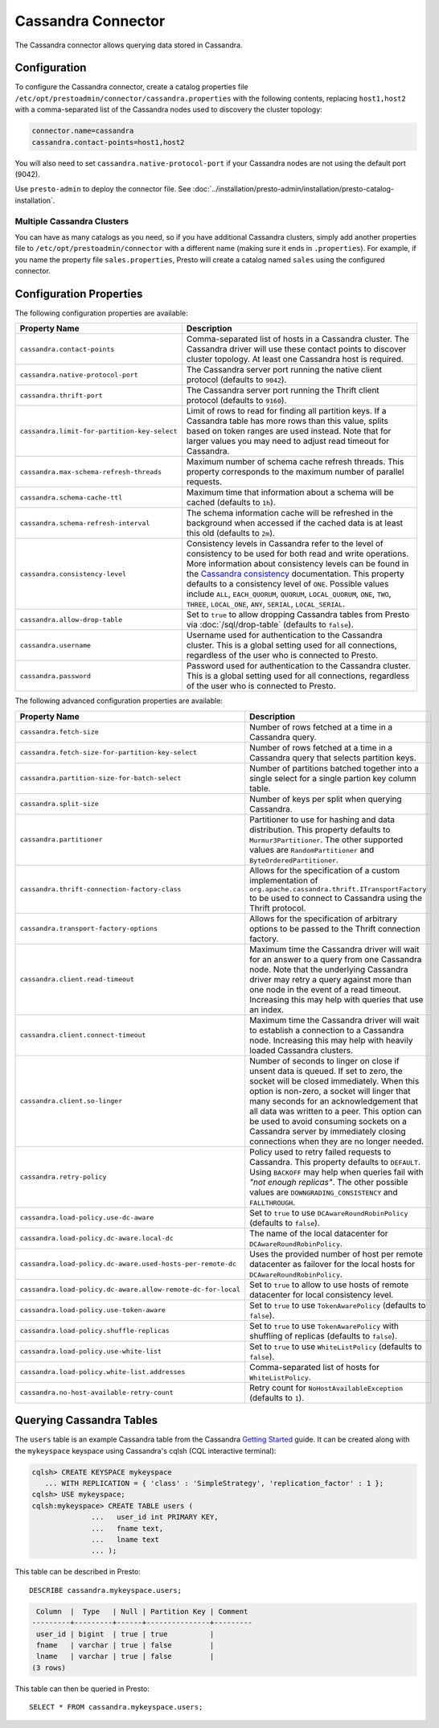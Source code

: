 ===================
Cassandra Connector
===================

The Cassandra connector allows querying data stored in Cassandra.

Configuration
-------------

To configure the Cassandra connector, create a catalog properties file
``/etc/opt/prestoadmin/connector/cassandra.properties`` with the following contents,
replacing ``host1,host2`` with a comma-separated list of the Cassandra
nodes used to discovery the cluster topology:

.. code-block:: none

    connector.name=cassandra
    cassandra.contact-points=host1,host2

You will also need to set ``cassandra.native-protocol-port`` if your
Cassandra nodes are not using the default port (9042).

Use ``presto-admin`` to deploy the connector file. See :doc:`../installation/presto-admin/installation/presto-catalog-installation`.

Multiple Cassandra Clusters
^^^^^^^^^^^^^^^^^^^^^^^^^^^

You can have as many catalogs as you need, so if you have additional
Cassandra clusters, simply add another properties file to ``/etc/opt/prestoadmin/connector``
with a different name (making sure it ends in ``.properties``). For
example, if you name the property file ``sales.properties``, Presto
will create a catalog named ``sales`` using the configured connector.

Configuration Properties
------------------------

The following configuration properties are available:

================================================== ======================================================================
Property Name                                      Description
================================================== ======================================================================
``cassandra.contact-points``                       Comma-separated list of hosts in a Cassandra cluster. The Cassandra
                                                   driver will use these contact points to discover cluster topology.
                                                   At least one Cassandra host is required.

``cassandra.native-protocol-port``                 The Cassandra server port running the native client protocol
                                                   (defaults to ``9042``).

``cassandra.thrift-port``                          The Cassandra server port running the Thrift client protocol
                                                   (defaults to ``9160``).

``cassandra.limit-for-partition-key-select``       Limit of rows to read for finding all partition keys. If a
                                                   Cassandra table has more rows than this value, splits based on
                                                   token ranges are used instead. Note that for larger values you
                                                   may need to adjust read timeout for Cassandra.

``cassandra.max-schema-refresh-threads``           Maximum number of schema cache refresh threads. This property
                                                   corresponds to the maximum number of parallel requests.

``cassandra.schema-cache-ttl``                     Maximum time that information about a schema will be cached
                                                   (defaults to ``1h``).

``cassandra.schema-refresh-interval``              The schema information cache will be refreshed in the background
                                                   when accessed if the cached data is at least this old
                                                   (defaults to ``2m``).

``cassandra.consistency-level``                    Consistency levels in Cassandra refer to the level of consistency
                                                   to be used for both read and write operations.  More information
                                                   about consistency levels can be found in the
                                                   `Cassandra consistency`_ documentation. This property defaults to
                                                   a consistency level of ``ONE``. Possible values include ``ALL``,
                                                   ``EACH_QUORUM``, ``QUORUM``, ``LOCAL_QUORUM``, ``ONE``, ``TWO``,
                                                   ``THREE``, ``LOCAL_ONE``, ``ANY``, ``SERIAL``, ``LOCAL_SERIAL``.

``cassandra.allow-drop-table``                     Set to ``true`` to allow dropping Cassandra tables from Presto
                                                   via :doc:`/sql/drop-table` (defaults to ``false``).

``cassandra.username``                             Username used for authentication to the Cassandra cluster.
                                                   This is a global setting used for all connections, regardless
                                                   of the user who is connected to Presto.

``cassandra.password``                             Password used for authentication to the Cassandra cluster.
                                                   This is a global setting used for all connections, regardless
                                                   of the user who is connected to Presto.
================================================== ======================================================================

.. _Cassandra consistency: http://www.datastax.com/documentation/cassandra/2.0/cassandra/dml/dml_config_consistency_c.html

The following advanced configuration properties are available:

============================================================= ======================================================================
Property Name                                                 Description
============================================================= ======================================================================
``cassandra.fetch-size``                                      Number of rows fetched at a time in a Cassandra query.

``cassandra.fetch-size-for-partition-key-select``             Number of rows fetched at a time in a Cassandra query that
                                                              selects partition keys.

``cassandra.partition-size-for-batch-select``                 Number of partitions batched together into a single select for a
                                                              single partion key column table.

``cassandra.split-size``                                      Number of keys per split when querying Cassandra.

``cassandra.partitioner``                                     Partitioner to use for hashing and data distribution. This
                                                              property defaults to ``Murmur3Partitioner``. The other supported
                                                              values are ``RandomPartitioner`` and ``ByteOrderedPartitioner``.

``cassandra.thrift-connection-factory-class``                 Allows for the specification of a custom implementation of
                                                              ``org.apache.cassandra.thrift.ITransportFactory`` to be used to
                                                              connect to Cassandra using the Thrift protocol.

``cassandra.transport-factory-options``                       Allows for the specification of arbitrary options to be passed to
                                                              the Thrift connection factory.

``cassandra.client.read-timeout``                             Maximum time the Cassandra driver will wait for an
                                                              answer to a query from one Cassandra node. Note that the underlying
                                                              Cassandra driver may retry a query against more than one node in
                                                              the event of a read timeout. Increasing this may help with queries
                                                              that use an index.

``cassandra.client.connect-timeout``                          Maximum time the Cassandra driver will wait to establish
                                                              a connection to a Cassandra node. Increasing this may help with
                                                              heavily loaded Cassandra clusters.

``cassandra.client.so-linger``                                Number of seconds to linger on close if unsent data is queued.
                                                              If set to zero, the socket will be closed immediately.
                                                              When this option is non-zero, a socket will linger that many
                                                              seconds for an acknowledgement that all data was written to a
                                                              peer. This option can be used to avoid consuming sockets on a
                                                              Cassandra server by immediately closing connections when they
                                                              are no longer needed.

``cassandra.retry-policy``                                    Policy used to retry failed requests to Cassandra. This property
                                                              defaults to ``DEFAULT``. Using ``BACKOFF`` may help when
                                                              queries fail with *"not enough replicas"*. The other possible
                                                              values are ``DOWNGRADING_CONSISTENCY`` and ``FALLTHROUGH``.

``cassandra.load-policy.use-dc-aware``                        Set to ``true`` to use ``DCAwareRoundRobinPolicy``
                                                              (defaults to ``false``).

``cassandra.load-policy.dc-aware.local-dc``                   The name of the local datacenter for ``DCAwareRoundRobinPolicy``.

``cassandra.load-policy.dc-aware.used-hosts-per-remote-dc``   Uses the provided number of host per remote datacenter
                                                              as failover for the local hosts for ``DCAwareRoundRobinPolicy``.

``cassandra.load-policy.dc-aware.allow-remote-dc-for-local``  Set to ``true`` to allow to use hosts of
                                                              remote datacenter for local consistency level.

``cassandra.load-policy.use-token-aware``                     Set to ``true`` to use ``TokenAwarePolicy`` (defaults to ``false``).

``cassandra.load-policy.shuffle-replicas``                    Set to ``true`` to use ``TokenAwarePolicy`` with shuffling of replicas
                                                              (defaults to ``false``).

``cassandra.load-policy.use-white-list``                      Set to ``true`` to use ``WhiteListPolicy`` (defaults to ``false``).

``cassandra.load-policy.white-list.addresses``                Comma-separated list of hosts for ``WhiteListPolicy``.

``cassandra.no-host-available-retry-count``                   Retry count for ``NoHostAvailableException`` (defaults to ``1``).
============================================================= ======================================================================

Querying Cassandra Tables
-------------------------

The ``users`` table is an example Cassandra table from the Cassandra
`Getting Started`_ guide. It can be created along with the ``mykeyspace``
keyspace using Cassandra's cqlsh (CQL interactive terminal):

.. _Getting Started: https://wiki.apache.org/cassandra/GettingStarted

.. code-block:: none

    cqlsh> CREATE KEYSPACE mykeyspace
       ... WITH REPLICATION = { 'class' : 'SimpleStrategy', 'replication_factor' : 1 };
    cqlsh> USE mykeyspace;
    cqlsh:mykeyspace> CREATE TABLE users (
                  ...   user_id int PRIMARY KEY,
                  ...   fname text,
                  ...   lname text
                  ... );

This table can be described in Presto::

    DESCRIBE cassandra.mykeyspace.users;

.. code-block:: none

     Column  |  Type   | Null | Partition Key | Comment
    ---------+---------+------+---------------+---------
     user_id | bigint  | true | true          |
     fname   | varchar | true | false         |
     lname   | varchar | true | false         |
    (3 rows)

This table can then be queried in Presto::

    SELECT * FROM cassandra.mykeyspace.users;
